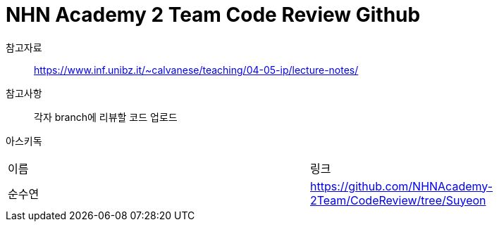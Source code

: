 = NHN Academy 2 Team Code Review Github

참고자료 :: https://www.inf.unibz.it/~calvanese/teaching/04-05-ip/lecture-notes/

참고사항 :: 각자 branch에 리뷰할 코드 업로드
아스키독 ::
[cols=2*]
|===
|이름
|링크
|순수연
|https://github.com/NHNAcademy-2Team/CodeReview/tree/Suyeon



